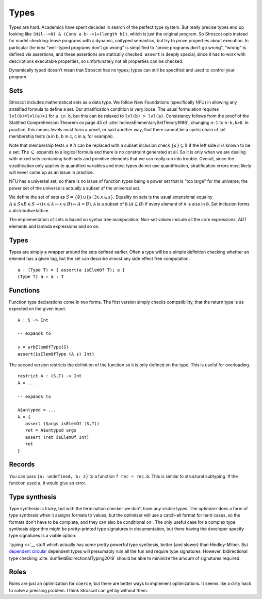 Types
#####

Types are hard. Academics have spent decades in search of the perfect type system. But really precise types end up looking like ``(Nil-->0) & (Cons a b-->1+(length b))``, which is just the original program. So Stroscot opts instead for model checking: leave programs with a dynamic, unityped semantics, but try to prove properties about execution. In particular the idea "well-typed programs don't go wrong" is simplified to "prove programs don't go wrong", "wrong" is defined via assertions, and these assertions are statically checked. ``assert`` is deeply special, since it has to work with descriptions executable properties, so unfortunately not all properties can be checked.

Dynamically typed doesn't mean that Stroscot has no types; types can still be specified and used to control your program.

Sets
====

Stroscot includes mathematical sets as a data type. We follow New Foundations (specifically NFU) in allowing any stratified formula to define a set. Our stratification condition is very loose. The usual formulation requires ``lvl(b)=lvl(a)+1`` for ``a in b``, but this can be relaxed to ``lvl(b) > lvl(a)``. Consistency follows from the proof of the Statified Comprehension Theorem on page 45 of :cite:`holmesElementarySetTheory1998`, changing ``n-1`` to ``n-k,k>0``. In practice, this means levels must form a poset, or said another way, that there cannot be a cyclic chain of set membership tests (a in b, b in c, c in a, for example).

Note that membership tests :math:`a \in b` can be replaced with a subset inclusion check :math:`\{a\} \subseteq b` if the left side :math:`a` is known to be a set. The :math:`\subseteq` expands to a logical formula and there is no constraint generated at all. So it is only when we are dealing with mixed sets containing both sets and primitive elements that we can really run into trouble. Overall, since the stratification only applies to quantified variables and most types do not use quantification, stratification errors most likely will never come up as an issue in practice.

NFU has a universal set, so there is no issue of function types being a power set that is "too large" for the universe; the power set of the universe is actually a subset of the universal set.

We define the set of sets as :math:`S =\{ \emptyset \} \cup \left\{ s \mid \exists x. x \in s\right\}`. Equality on sets is the usual extensional equality :math:`A \in S \land B \in S \rightarrow \left(\left(x \in A \leftrightarrow x\in B\right) \leftrightarrow A=B \right)`. ``A`` is a subset of ``B`` (:math:`A \subseteq B`) if every element of ``A`` is also in ``B``. Set inclusion forms a distributive lattice.

The implementation of sets is based on syntax tree manipulation. Non-set values include all the core expressions, ADT elements and lambda expressions and so on.

Types
=====

Types are simply a wrapper around the sets defined earlier. Often a type will be a simple definition checking whether an element has a given tag, but the set can describe almost any side effect free computation.

::

  a : (Type T) = { assert(a isElemOf T); a }
  (Type T) a = a : T

Functions
=========

Function type declarations come in two forms. The first version simply checks compatibility, that the return type is as expected on the given input.

::

   A : S -> Int

   -- expands to

   s = arbElemOfType(S)
   assert(isElemOfType (A s) Int)

The second version restricts the definition of the function so it is only defined on the type. This is useful for overloading.

::

   restrict A : (S,T) -> Int
   A = ...

   -- expands to

   A$untyped = ...
   A = {
      assert ($args isElemOf (S,T))
      ret = A$untyped args
      assert (ret isElemOf Int)
      ret
   }

Records
=======

You can pass ``{a: undefined, b: 2}`` to a function ``f rec = rec.b``. This is similar to structural subtyping. If the function used ``a``, it would give an error.

Type synthesis
==============

Type synthesis is tricky, but with the termination checker we don't have any visible types. The optimizer does a form of type synthesis when it assigns formats to values, but the optimizer will use a catch-all format for hard cases, so the formats don't have to be complete, and they can also be conditional on . The only useful case for a complex type synthesis algorithm might be pretty-printed type signatures in documentation, but there having the developer specify type signatures is a viable option.

`typing <>`__ stuff which actually has some pretty powerful type synthesis, better (and slower) than Hindley-Milner. But `dependent <https://github.com/UlfNorell/insane/>`__
`circular <https://github.com/gelisam/circular-sig>`__ dependent types will presumably ruin all the fun and require type signatures. However, bidirectional type checking :cite:`dunfieldBidirectionalTyping2019` should be able to minimize the amount of signatures required.

Roles
=====

Roles are just an optimization for ``coerce``, but there are better ways to implement optimizations. It seems like a dirty hack to solve a pressing problem. I think Stroscot can get by without them.
